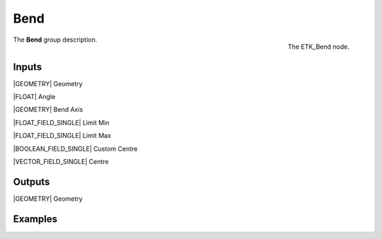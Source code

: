 .. index:: Utilities; Bend
.. _etk-utilities-bend:

*****
 Bend
*****

.. figure:: /images/nodes-bend.png
   :align: right

   The ETK_Bend node.

The **Bend** group description.


Inputs
=======

|GEOMETRY| Geometry

|FLOAT| Angle

|GEOMETRY| Bend Axis

|FLOAT_FIELD_SINGLE| Limit Min

|FLOAT_FIELD_SINGLE| Limit Max

|BOOLEAN_FIELD_SINGLE| Custom Centre

|VECTOR_FIELD_SINGLE| Centre


Outputs
========

|GEOMETRY| Geometry


Examples
========

.. todo:: Add example for ETK_Bend
